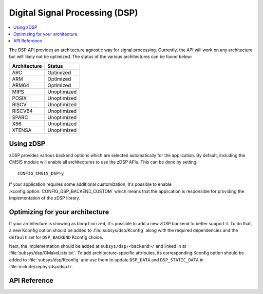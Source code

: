 .. _zdsp_api:

Digital Signal Processing (DSP)
###############################

.. contents::
    :local:
    :depth: 2

The DSP API provides an architecture agnostic way for signal processing.
Currently, the API will work on any architecture but will likely not be
optimized. The status of the various architectures can be found below:

============ =============
Architecture Status
============ =============
ARC          Optimized
ARM          Optimized
ARM64        Optimized
MIPS         Unoptimized
POSIX        Unoptimized
RISCV        Unoptimized
RISCV64      Unoptimized
SPARC        Unoptimized
X86          Unoptimized
XTENSA       Unoptimized
============ =============

Using zDSP
**********

zDSP provides various backend options which are selected automatically for the
application. By default, including the CMSIS module will enable all
architectures to use the zDSP APIs. This can be done by setting::

	CONFIG_CMSIS_DSP=y

If your application requires some additional customization, it's possible to
enable :kconfig:option:`CONFIG_DSP_BACKEND_CUSTOM` which means that the
application is responsible for providing the implementation of the zDSP
library.

Optimizing for your architecture
********************************

If your architecture is showing as ``Unoptimized``, it's possible to add a new
zDSP backend to better support it. To do that, a new Kconfig option should be
added to :file:`subsys/dsp/Kconfig` along with the required dependencies and the
``default`` set for ``DSP_BACKEND`` Kconfig choice.

Next, the implementation should be added at ``subsys/dsp/<backend>/`` and
linked in at :file:`subsys/dsp/CMakeLists.txt`. To add architecture-specific attributes,
its corresponding Kconfig option should be added to :file:`subsys/dsp/Kconfig` and use
them to update ``DSP_DATA`` and ``DSP_STATIC_DATA`` in :file:`include/zephyr/dsp/dsp.h`.

API Reference
*************

.. doxygengroup:: math_dsp

.. _subsys/dsp/Kconfig: https://github.com/zephyrproject-rtos/zephyr/blob/main/subsys/dsp/Kconfig
.. _subsys/dsp/CMakeLists.txt: https://github.com/zephyrproject-rtos/zephyr/blob/main/subsys/dsp/CMakeLists.txt
.. _include/zephyr/dsp/dsp.h: https://github.com/zephyrproject-rtos/zephyr/blob/main/include/zephyr/dsp/dsp.h
